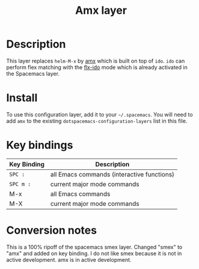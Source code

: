 #+TITLE: Amx layer

[[file:img/amx.png]]

* Table of Contents                                         :TOC_4_gh:noexport:
- [[#description][Description]]
- [[#install][Install]]
- [[#key-bindings][Key bindings]]
- [[#conversion-notes][Conversion notes]]

* Description
This layer replaces =helm-M-x= by [[https://github.com/nonsequitur/smex][amx]] which is built on top of =ido=.
=ido= can perform flex matching with the [[https://github.com/lewang/flx][flx-ido]] mode which is already
activated in the Spacemacs layer.

* Install
To use this configuration layer, add it to your =~/.spacemacs=. You will need to
add =amx= to the existing =dotspacemacs-configuration-layers= list in this
file.

* Key bindings

| Key Binding | Description                                |
|-------------+--------------------------------------------|
| ~SPC :~       | all Emacs commands (interactive functions) |
| ~SPC m :~     | current major mode commands                |
| M-x         | all Emacs commands                         |
| M-X         | current major mode commands                |

* Conversion notes
This is a 100% ripoff of the spacemacs smex layer. Changed "smex" to "amx" and added on key binding.
I do not like smex because it is not in active development. amx is in active development.
